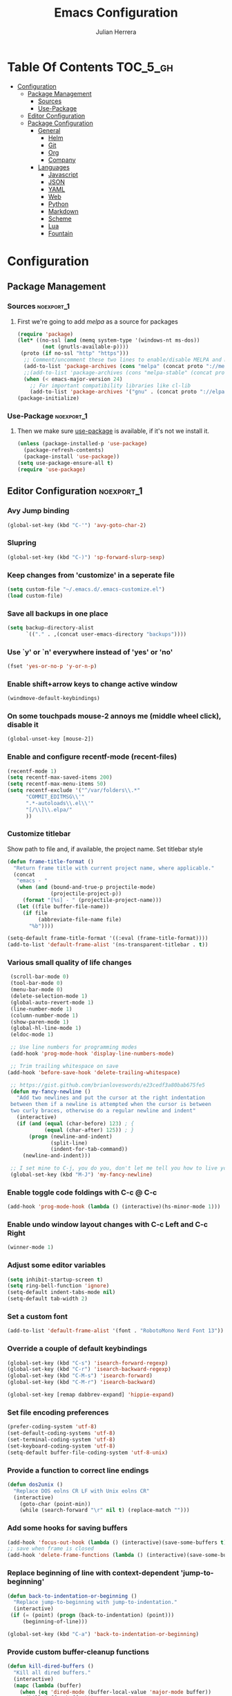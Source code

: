 #+TITLE: Emacs Configuration
#+AUTHOR: Julian Herrera
#+PROPERTY: header-args :tangle yes

* Table Of Contents :TOC_5_gh:
- [[#configuration][Configuration]]
  - [[#package-management][Package Management]]
    - [[#sources][Sources]]
    - [[#use-package][Use-Package]]
  - [[#editor-configuration][Editor Configuration]]
  - [[#package-configuration][Package Configuration]]
    - [[#general][General]]
      - [[#helm][Helm]]
      - [[#git][Git]]
      - [[#org][Org]]
      - [[#company][Company]]
    - [[#languages][Languages]]
      - [[#javascript][Javascript]]
      - [[#json][JSON]]
      - [[#yaml][YAML]]
      - [[#web][Web]]
      - [[#python][Python]]
      - [[#markdown][Markdown]]
      - [[#scheme][Scheme]]
      - [[#lua][Lua]]
      - [[#fountain][Fountain]]

* Configuration

** Package Management
*** Sources :noexport_1:
**** First we're going to add [[melpa.org][melpa]] as a source for packages
 #+BEGIN_SRC emacs-lisp
   (require 'package)
   (let* ((no-ssl (and (memq system-type '(windows-nt ms-dos))
           (not (gnutls-available-p))))
    (proto (if no-ssl "http" "https")))
     ;; Comment/uncomment these two lines to enable/disable MELPA and MELPA Stable as desired
     (add-to-list 'package-archives (cons "melpa" (concat proto "://melpa.org/packages/")) t)
     ;;(add-to-list 'package-archives (cons "melpa-stable" (concat proto "://stable.melpa.org/packages/")) t)
     (when (< emacs-major-version 24)
       ;; For important compatibility libraries like cl-lib
       (add-to-list 'package-archives '("gnu" . (concat proto "://elpa.gnu.org/packages/")))))
   (package-initialize)
 #+END_SRC
*** Use-Package :noexport_1:
**** Then we make sure [[https://github.com/jwiegley/use-package][use-package]] is available, if it's not we install it.
 #+BEGIN_SRC emacs-lisp
   (unless (package-installed-p 'use-package)
     (package-refresh-contents)
     (package-install 'use-package))
   (setq use-package-ensure-all t)
   (require 'use-package)
 #+END_SRC

** Editor Configuration :noexport_1:

*** Avy Jump binding
  #+BEGIN_SRC emacs-lisp
    (global-set-key (kbd "C-'") 'avy-goto-char-2)
  #+END_SRC

*** Slupring
  #+BEGIN_SRC emacs-lisp
    (global-set-key (kbd "C-)") 'sp-forward-slurp-sexp)
  #+END_SRC

*** Keep changes from 'customize' in a seperate file
 #+BEGIN_SRC emacs-lisp
   (setq custom-file "~/.emacs.d/.emacs-customize.el")
   (load custom-file)
 #+END_SRC

*** Save all backups in one place
 #+BEGIN_SRC emacs-lisp
    (setq backup-directory-alist
          `(("." . ,(concat user-emacs-directory "backups"))))
 #+END_SRC

*** Use `y' or `n' everywhere instead of 'yes' or 'no'

 #+BEGIN_SRC emacs-lisp
   (fset 'yes-or-no-p 'y-or-n-p)
 #+END_SRC

*** Enable shift+arrow keys to change active window
#+BEGIN_SRC emacs-lisp
  (windmove-default-keybindings)
#+END_SRC

*** On some touchpads mouse-2 annoys me (middle wheel click), disable it
#+BEGIN_SRC emacs-lisp
  (global-unset-key [mouse-2])
#+END_SRC

*** Enable and configure recentf-mode (recent-files)
#+BEGIN_SRC emacs-lisp
  (recentf-mode 1)
  (setq recentf-max-saved-items 200)
  (setq recentf-max-menu-items 50)
  (setq recentf-exclude '("^/var/folders\\.*"
        "COMMIT_EDITMSG\\'"
        ".*-autoloads\\.el\\'"
        "[/\\]\\.elpa/"
        ))
#+END_SRC

*** Customize titlebar
Show path to file and, if available, the project name.
Set titlebar style
#+BEGIN_SRC emacs-lisp
(defun frame-title-format ()
  "Return frame title with current project name, where applicable."
  (concat
   "emacs - "
   (when (and (bound-and-true-p projectile-mode)
              (projectile-project-p))
     (format "[%s] - " (projectile-project-name)))
   (let ((file buffer-file-name))
     (if file
          (abbreviate-file-name file)
       "%b"))))

(setq-default frame-title-format '((:eval (frame-title-format))))
(add-to-list 'default-frame-alist '(ns-transparent-titlebar . t))
#+END_SRC

*** Various small quality of life changes
#+BEGIN_SRC emacs-lisp
   (scroll-bar-mode 0)
   (tool-bar-mode 0)
   (menu-bar-mode 0)
   (delete-selection-mode 1)
   (global-auto-revert-mode 1)
   (line-number-mode 1)
   (column-number-mode 1)
   (show-paren-mode 1)
   (global-hl-line-mode 1)
   (eldoc-mode 1)

   ;; Use line numbers for programming modes
   (add-hook 'prog-mode-hook 'display-line-numbers-mode)

   ;; Trim trailing whitespace on save
  (add-hook 'before-save-hook 'delete-trailing-whitespace)

   ;; https://gist.github.com/brianloveswords/e23cedf3a80bab675fe5
   (defun my-fancy-newline ()
     "Add two newlines and put the cursor at the right indentation
   between them if a newline is attempted when the cursor is between
   two curly braces, otherwise do a regular newline and indent"
     (interactive)
     (if (and (equal (char-before) 123) ; {
              (equal (char-after) 125)) ; }
         (progn (newline-and-indent)
                (split-line)
                (indent-for-tab-command))
       (newline-and-indent)))

   ;; I set mine to C-j, you do you, don't let me tell you how to live your life.
   (global-set-key (kbd "M-J") 'my-fancy-newline)
#+END_SRC

*** Enable toggle code foldings with C-c @ C-c
#+BEGIN_SRC emacs-lisp
  (add-hook 'prog-mode-hook (lambda () (interactive)(hs-minor-mode 1)))
#+END_SRC

*** Enable undo window layout changes with C-c Left and C-c Right
#+BEGIN_SRC emacs-lisp
  (winner-mode 1)
#+END_SRC

*** Adjust some editor variables
#+BEGIN_SRC emacs-lisp
  (setq inhibit-startup-screen t)
  (setq ring-bell-function 'ignore)
  (setq-default indent-tabs-mode nil)
  (setq-default tab-width 2)
#+END_SRC

*** Set a custom font
#+BEGIN_SRC emacs-lisp
  (add-to-list 'default-frame-alist '(font . "RobotoMono Nerd Font 13"))
#+END_SRC

*** Override a couple of default keybindings
#+BEGIN_SRC emacs-lisp
(global-set-key (kbd "C-s") 'isearch-forward-regexp)
(global-set-key (kbd "C-r") 'isearch-backward-regexp)
(global-set-key (kbd "C-M-s") 'isearch-forward)
(global-set-key (kbd "C-M-r") 'isearch-backward)

(global-set-key [remap dabbrev-expand] 'hippie-expand)
#+END_SRC

*** Set file encoding preferences
#+BEGIN_SRC emacs-lisp
  (prefer-coding-system 'utf-8)
  (set-default-coding-systems 'utf-8)
  (set-terminal-coding-system 'utf-8)
  (set-keyboard-coding-system 'utf-8)
  (setq-default buffer-file-coding-system 'utf-8-unix)
#+END_SRC

*** Provide a function to correct line endings
#+BEGIN_SRC emacs-lisp
  (defun dos2unix ()
    "Replace DOS eolns CR LF with Unix eolns CR"
    (interactive)
      (goto-char (point-min))
      (while (search-forward "\r" nil t) (replace-match "")))
#+END_SRC

*** Add some hooks for saving buffers
#+BEGIN_SRC emacs-lisp
  (add-hook 'focus-out-hook (lambda () (interactive)(save-some-buffers t)))
  ;; save when frame is closed
  (add-hook 'delete-frame-functions (lambda () (interactive)(save-some-buffers t)))
#+END_SRC

*** Replace beginning of line with context-dependent 'jump-to-beginning'
#+BEGIN_SRC emacs-lisp
  (defun back-to-indentation-or-beginning ()
    "Replace jump-to-beginning with jump-to-indentation."
    (interactive)
   (if (= (point) (progn (back-to-indentation) (point)))
       (beginning-of-line)))

  (global-set-key (kbd "C-a") 'back-to-indentation-or-beginning)
#+END_SRC

*** Provide custom buffer-cleanup functions
#+BEGIN_SRC emacs-lisp
  (defun kill-dired-buffers ()
    "Kill all dired buffers."
    (interactive)
    (mapc (lambda (buffer)
      (when (eq 'dired-mode (buffer-local-value 'major-mode buffer))
        (kill-buffer buffer)))
    (buffer-list)))

   (defun kill-other-buffers ()
  "Kill all other buffers."
  (interactive)
  (mapc 'kill-buffer (delq (current-buffer) (buffer-list))))
#+END_SRC

*** Mac-specific key-binding changes
#+BEGIN_SRC emacs-lisp
(when (eq system-type 'darwin)
  (setq mac-command-modifier 'meta)
  (setq mac-option-modifier nil))

#+END_SRC

** Package Configuration
*** General
#+BEGIN_SRC emacs-lisp
  (use-package color-theme-sanityinc-tomorrow
    :ensure t
    :config
    (load-theme 'sanityinc-tomorrow-bright 'no-confirm))

  (use-package golden-ratio-scroll-screen
    :ensure t
    :bind(([remap scroll-down-command] . golden-ratio-scroll-screen-down)
          ([remap scroll-up-command] . golden-ratio-scroll-screen-up)))

  (use-package undo-tree
    :ensure t
    :diminish undo-tree-mode
    :demand
    :config
    (global-undo-tree-mode)
    :bind(("C-z" . undo-tree-undo)
          ("C-M-z" . undo-tree-redo)))

  (use-package dired-subtree
    :ensure t)

  (use-package hydra
    :ensure t)

  (use-package dired-sidebar
    :ensure t)

  (use-package ibuffer
    :bind( "C-x C-b" . ibuffer))

  (use-package ibuffer-sidebar
    :after (ibuffer)
    :ensure t)

  (use-package editorconfig
    :ensure t
    :config
    (editorconfig-mode 1))

  (use-package wgrep
    :ensure t)

  (use-package smex
    :ensure t)

  (use-package dedicated
    :ensure t)

  (use-package ace-window
    :ensure t
    :bind([remap other-window] . ace-window)
    :init
    (setq aw-dispatch-always t)
    :config
    (custom-set-faces
     '(aw-leading-char-face
       ((t (:inherit ace-jump-face-foreground :height 3.0))))))

  (use-package multiple-cursors
    :ensure t
    :bind("C-c m" . hydra-multiple-cursors/body))

  (defhydra hydra-multiple-cursors (:hint nil)
    "
       ^Up^            ^Down^        ^Miscellaneous^
  ----------------------------------------------
  [_p_]   Next    [_n_]   Next    [_l_] Edit lines
  [_P_]   Skip    [_N_]   Skip    [_a_] Mark all
  [_M-p_] Unmark  [_M-n_] Unmark  [_q_] Quit"
    ("l" mc/edit-lines :exit t)
    ("a" mc/mark-all-like-this :exit t)
    ("n" mc/mark-next-like-this)
    ("N" mc/skip-to-next-like-this)
    ("M-n" mc/unmark-next-like-this)
    ("p" mc/mark-previous-like-this)
    ("P" mc/skip-to-previous-like-this)
    ("M-p" mc/unmark-previous-like-this)
    ("q" nil))

  (use-package switch-buffer-functions
    :ensure t
    :init
    (add-hook 'switch-buffer-functions (lambda (prev cur) (interactive)(save-some-buffers t))))

  (use-package flycheck
    :ensure t
    :defer 1
    :diminish (flycheck-mode . "Fly")
    :config
    (setq-default flycheck-disabled-checkers
      (append flycheck-disabled-checkers
        '(javascript-jshint)))
    :hook
    (after-init . global-flycheck-mode))

  (use-package adaptive-wrap
    :ensure t)

  (use-package yasnippet
    :ensure t
    :diminish yas-minor-mode
    :hook
    (prog-mode . yas-minor-mode)
    :config
    (yas-reload-all))

  (use-package duplicate-thing
    :ensure t
    :bind(("C-c C-d" . duplicate-thing)))

  (use-package exec-path-from-shell
    :if (memq window-system '(mac ns x))
    :ensure t
    :config
    (exec-path-from-shell-initialize))

  (use-package visual-regexp
    :ensure t)

  (use-package smartparens
    :ensure t
    :init
    (require 'smartparens-config)
    :bind
    :hook (prog-mode . smartparens-mode))

  (use-package projectile
    :ensure t
    :demand
    :init
    (setq projectile-switch-project-action 'projectile-vc)
    (setq projectile-mode-line
          '(:eval
            (format " Pr[%s]"
                    (projectile-project-name))))
    :config
    (projectile-mode))

  (use-package expand-region
    :ensure t
    :bind(("C-=" . er/expand-region)
          ("C--" . er/contract-region)))

  (use-package diminish
    :ensure t
    :config
    (diminish 'auto-revert-mode))

  (use-package rainbow-delimiters
    :ensure t
    :init
    (add-hook 'prog-mode-hook 'rainbow-delimiters-mode-enable))

  (use-package graphql-mode
    :ensure t)

  (use-package restclient
    :ensure t
    :mode ("\\.rest\\'" . restclient-mode))

  (use-package company-restclient
    :ensure t
    :hook (restclient-mode . (lambda ()
                               (add-to-list 'company-backends 'company-restclient))))

  (use-package olivetti
    :ensure t
    :init
    (setq olivetti-body-width 80))
#+END_SRC

**** Helm
#+BEGIN_SRC emacs-lisp
  (use-package helm
    :ensure t
    :demand
    :diminish helm-mode
    :init
    (setq helm-mode-fuzzy-match t)
    (setq helm-completion-in-region-fuzzy-match t)
    (setq helm-echo-input-in-header-line t)
    (setq helm-follow-mode-persistent t)
    (setq helm-split-window-inside-p t)
    :bind(("C-x f" . helm-recentf)
    ("C-x b" . helm-mini)
    ("C-c s" . helm-occur)
    ("C-c S" . helm-moccur)
    ("C-x C-b" . helm-buffers-list)
    ("C-x C-f" . helm-find-files)
    ("C-x C-r" . helm-resume))
    :config
    (helm-mode 1))

  (use-package helm-swoop
    :after (helm)
    :ensure t
    :bind
    (("M-i" . helm-swoop)
     ("C-c M-i" . helm-multi-swoop)
     ("M-I" . helm-swoop-back-to-last-point)
     ("C-x M-i" . helm-multi-swoop-all)))

  (use-package helm-smex
    :ensure t
    :after (helm smex)
    :init
    (setq helm-smex-show-bindings t)
    :bind(([remap execute-extended-command] . helm-smex)
    ("M-X" . helm-smex-major-mode-commands)))

  (use-package helm-projectile
    :ensure t
    :after (projectile helm)
    :config
    (helm-projectile-on))

  (use-package helm-flx
    :ensure t
    :after (helm)
    :config
    (helm-flx-mode +1))

  (use-package helm-fuzzier
    :ensure t
    :after (helm)
    :config
    (helm-fuzzier-mode +1))

  (use-package helm-ag
    :ensure t
    :after (helm))

  (use-package helm-dash
    :ensure t
    :init
    (setq helm-dash-browser-func 'eww)
    :after (helm))
#+END_SRC

**** Git
#+BEGIN_SRC emacs-lisp
  (use-package magit
    :ensure t
    :init
    (setq magit-display-buffer-function 'magit-display-buffer-same-window-except-diff-v1 )
    :bind("C-x g" . magit-status)
    :config
    ;; Protect against accident pushes to upstream
    (defadvice magit-push-current-to-upstream
  (around my-protect-accidental-magit-push-current-to-upstream)
      "Protect against accidental push to upstream.

      Causes `magit-git-push' to ask the user for confirmation first."
      (let ((my-magit-ask-before-push t))
  ad-do-it))

    (defadvice magit-git-push (around my-protect-accidental-magit-git-push)
      "Maybe ask the user for confirmation before pushing.

      Advice to `magit-push-current-to-upstream' triggers this query."
      (if (bound-and-true-p my-magit-ask-before-push)
    ;; Arglist is (BRANCH TARGET ARGS)
    (if (yes-or-no-p (format "Push %s branch upstream to %s? "
           (ad-get-arg 0) (ad-get-arg 1)))
        ad-do-it
      (error "Push to upstream aborted by user"))
  ad-do-it))

    (ad-activate 'magit-push-current-to-upstream)
    (ad-activate 'magit-git-push))

  (use-package git-link
    :ensure t)

  (use-package gitignore-mode
    :ensure t)

  (use-package diff-hl
    :ensure t
    :config
    (global-diff-hl-mode))
#+END_SRC

**** Org
#+BEGIN_SRC emacs-lisp
  (use-package org
    :ensure t
    :after olivetti
    :init
    (setq org-src-fontify-natively t)
    (setq org-src-tab-acts-natively t)
    (setq org-confirm-babel-evaluate nil)
    (setq org-src-window-setup 'current-window)
    (setq org-startup-folded nil)
    (setq org-agenda-files (list "~/Dropbox/org/notes.org"
         "~/Dropbox/org/personal.org"))
    :bind
    (("C-c l" . 'org-store-link)
     ("C-c a" . 'org-agenda))
    :hook
    (org-mode . olivetti-mode)
    :config
    (org-babel-do-load-languages
     'org-babel-load-languages
     '((restclient . t)
       (js . t))))

  (use-package ob-restclient
    :ensure t)

  (use-package toc-org
    :ensure t
    :after org
    :hook (org-mode . toc-org-enable))
#+END_SRC

**** Company
#+BEGIN_SRC emacs-lisp
  (use-package company
    :ensure t
    :diminish company-mode
    :demand
    :init
    (setq company-idle-delay 0.3)
    (setq company-begin-commands '(self-insert-command))
    (setq company-minimum-prefix-length 1)
    (setq company-tooltip-align-annotations t)
    (setq company-tooltip-limit 20)
    (setq company-dabbrev-downcase nil)
    :config
    (global-company-mode))

  (use-package company-quickhelp
    :ensure t
    :after (company)
    :config
    (company-quickhelp-mode))
#+END_SRC


*** Languages

**** Javascript
#+BEGIN_SRC emacs-lisp
  ;; use local eslint from node_modules before global
  ;; http://emacs.stackexchange.com/questions/21205/flycheck-with-file-relative-eslint-executable
  (defun my/use-eslint-from-node-modules ()
    (let* ((root (locate-dominating-file
                  (or (buffer-file-name) default-directory)
                  "node_modules"))
           (eslint (and root
                        (expand-file-name "node_modules/eslint/bin/eslint.js"
                                          root))))
      (when (and eslint (file-executable-p eslint))
        (setq-local flycheck-javascript-eslint-executable eslint))))

  (add-hook 'flycheck-mode-hook #'my/use-eslint-from-node-module)

    (use-package eslint-fix
      :ensure t)

    (use-package js2-mode
      :ensure t
      :init
      (setq js2-include-node-externs t)
      (setq js2-include-browser-externs t)
      (setq js2-mode-show-parse-errors nil)
      (setq js2-mode-show-strict-warnings nil)
      (setq js2-basic-offset 2)
      :config
      (js2-imenu-extras-mode))

    (use-package rjsx-mode
      :ensure t
      :hook (rjsx-mode . add-node-modules-path)
      :mode(("\\.js\\'" . rjsx-mode)
      ("\\.jsx\\'" . rjsx-mode)))

    (defadvice js-jsx-indent-line (after js-jsx-indent-line-after-hack activate)
      "Workaround 'sgml-mode' and follow airbnb component style."
      (save-match-data
        (save-excursion
    (goto-char (line-beginning-position))
    (when (looking-at "^\\( +\\)\/?> *$")
      (let ((empty-spaces (match-string 1)))
        (while (search-forward empty-spaces (line-end-position) t)
          (replace-match (make-string (- (length empty-spaces) sgml-basic-offset)
              32))))))))

    (use-package js2-refactor
      :ensure t
      :hook (js2-mode . js2-refactor-mode)
      :config
      (js2r-add-keybindings-with-prefix "C-c C-m"))

    (use-package add-node-modules-path
      :ensure t
      :hook (js2-mode . add-node-modules-path))

    (defun setup-tide-mode ()
      "Custom Tide setup function."
      (interactive)
      (tide-setup)
      (flycheck-mode +1)
      (setq flycheck-check-syntax-automatically '(save mode-enabled))
      (eldoc-mode +1)
      (tide-hl-identifier-mode +1)
      (company-mode +1))

    (use-package tide
      :ensure t
      :hook
      (js2-mode . setup-tide-mode))

    (use-package indium
      :ensure t
      :diminish (indium-interaction-mode . "In" )
      :hook (js2-mode . indium-interaction-mode))
#+END_SRC

**** JSON
#+BEGIN_SRC emacs-lisp
  ;;JSON

  (use-package json-mode
    :ensure t
    :mode (("\\.json\\'" . json-mode)
     ("\\manifest.webapp\\'" . json-mode )
     ("\\.tern-project\\'" . json-mode)))
#+END_SRC

**** YAML
#+BEGIN_SRC emacs-lisp
  (use-package yaml-mode
    :ensure t
    :mode (("\\.yml\\'" . yaml-mode)))
#+END_SRC


**** Web
#+BEGIN_SRC emacs-lisp
  (use-package web-mode
    :ensure t
    :mode (("\\.phtml\\'" . web-mode)
     ("\\.tpl\\.php\\'" . web-mode)
     ("\\.blade\\.php\\'" . web-mode)
     ("\\.jsp\\'" . web-mode)
     ("\\.as[cp]x\\'" . web-mode)
     ("\\.erb\\'" . web-mode)
     ("\\.html?\\'" . web-mode)
     ("\\.ejs\\'" . web-mode)
     ("\\.php\\'" . web-mode)
     ("\\.mustache\\'" . web-mode)
     ("/\\(views\\|html\\|theme\\|templates\\)/.*\\.php\\'" . web-mode))
    :init
    (setq web-mode-markup-indent-offset 2)
    (setq web-mode-attr-indent-offset 2)
    (setq web-mode-attr-value-indent-offset 2)
    (setq web-mode-code-indent-offset 2)
    (setq web-mode-css-indent-offset 2)
    (setq web-mode-code-indent-offset 2)
    (setq web-mode-enable-auto-closing t)
    (setq web-mode-enable-auto-pairing t)
    (setq web-mode-enable-comment-keywords t)
    (setq web-mode-enable-current-element-highlight t))

  (use-package company-web
    :ensure t
    :hook (web-mode . (lambda ()
      (add-to-list 'company-backends 'company-web-html)
      (add-to-list 'company-backends 'company-web-jade)
      (add-to-list 'company-backends 'company-web-slim))))

  (use-package emmet-mode
    :ensure t
    :hook (web-mode sgml-mode html-mode css-mode))

  (use-package rainbow-mode
    :ensure t
    :pin gnu
    :hook css-mode)
#+END_SRC

**** Python
#+BEGIN_SRC emacs-lisp
  (use-package python-mode
    :ensure t)

  (use-package company-jedi
    :ensure t
    :init
    (add-hook 'python-mode-hook (add-to-list 'company-backends 'company-jedi)))
#+END_SRC

**** Markdown
#+BEGIN_SRC emacs-lisp
  (use-package markdown-mode
    :ensure t
    :commands (markdown-mode gfm-mode)
    :mode (("README\\.md\\'" . gfm-mode)
     ("\\.md\\'" . markdown-mode)
     ("\\.markdown\\'" . markdown-mode))
    :init
    (setq markdown-command "multimarkdown")
    (setq markdown-header-scaling t))
#+END_SRC

**** Scheme
#+BEGIN_SRC emacs-lisp
  (use-package geiser
    :ensure t)
#+END_SRC

**** Lua
#+BEGIN_SRC emacs-lisp
  (use-package lua-mode
    :ensure t
    :mode ("\\.lua\\'" . lua-mode))

  (use-package company-lua
    :ensure t
    :init
    (add-hook 'lua-mode-hook (lambda ()
             (add-to-list 'company-backends 'company-lua))))
#+END_SRC

**** Fountain
#+BEGIN_SRC emacs-lisp
  (use-package fountain-mode
    :ensure t)
#+END_SRC
